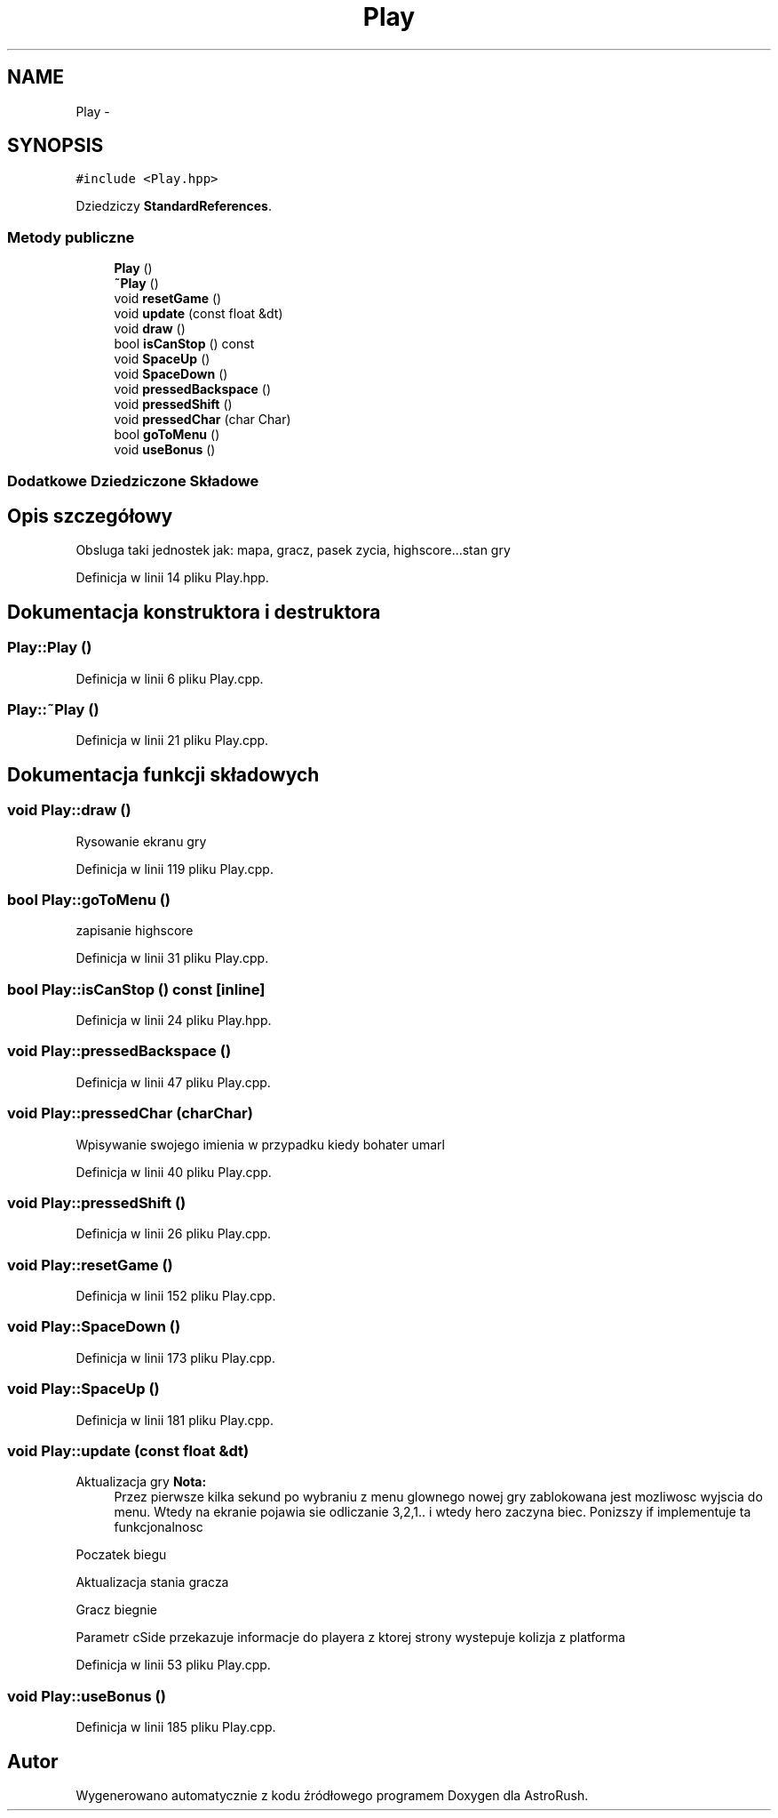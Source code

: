 .TH "Play" 3 "Pn, 11 mar 2013" "Version 0.0.3" "AstroRush" \" -*- nroff -*-
.ad l
.nh
.SH NAME
Play \- 
.SH SYNOPSIS
.br
.PP
.PP
\fC#include <Play\&.hpp>\fP
.PP
Dziedziczy \fBStandardReferences\fP\&.
.SS "Metody publiczne"

.in +1c
.ti -1c
.RI "\fBPlay\fP ()"
.br
.ti -1c
.RI "\fB~Play\fP ()"
.br
.ti -1c
.RI "void \fBresetGame\fP ()"
.br
.ti -1c
.RI "void \fBupdate\fP (const float &dt)"
.br
.ti -1c
.RI "void \fBdraw\fP ()"
.br
.ti -1c
.RI "bool \fBisCanStop\fP () const "
.br
.ti -1c
.RI "void \fBSpaceUp\fP ()"
.br
.ti -1c
.RI "void \fBSpaceDown\fP ()"
.br
.ti -1c
.RI "void \fBpressedBackspace\fP ()"
.br
.ti -1c
.RI "void \fBpressedShift\fP ()"
.br
.ti -1c
.RI "void \fBpressedChar\fP (char Char)"
.br
.ti -1c
.RI "bool \fBgoToMenu\fP ()"
.br
.ti -1c
.RI "void \fBuseBonus\fP ()"
.br
.in -1c
.SS "Dodatkowe Dziedziczone Składowe"
.SH "Opis szczegółowy"
.PP 
Obsluga taki jednostek jak: mapa, gracz, pasek zycia, highscore\&.\&.\&.stan gry 
.PP
Definicja w linii 14 pliku Play\&.hpp\&.
.SH "Dokumentacja konstruktora i destruktora"
.PP 
.SS "Play::Play ()"

.PP
Definicja w linii 6 pliku Play\&.cpp\&.
.SS "Play::~Play ()"

.PP
Definicja w linii 21 pliku Play\&.cpp\&.
.SH "Dokumentacja funkcji składowych"
.PP 
.SS "void Play::draw ()"
Rysowanie ekranu gry 
.PP
Definicja w linii 119 pliku Play\&.cpp\&.
.SS "bool Play::goToMenu ()"
zapisanie highscore 
.PP
Definicja w linii 31 pliku Play\&.cpp\&.
.SS "bool Play::isCanStop () const\fC [inline]\fP"

.PP
Definicja w linii 24 pliku Play\&.hpp\&.
.SS "void Play::pressedBackspace ()"

.PP
Definicja w linii 47 pliku Play\&.cpp\&.
.SS "void Play::pressedChar (charChar)"
Wpisywanie swojego imienia w przypadku kiedy bohater umarl 
.PP
Definicja w linii 40 pliku Play\&.cpp\&.
.SS "void Play::pressedShift ()"

.PP
Definicja w linii 26 pliku Play\&.cpp\&.
.SS "void Play::resetGame ()"

.PP
Definicja w linii 152 pliku Play\&.cpp\&.
.SS "void Play::SpaceDown ()"

.PP
Definicja w linii 173 pliku Play\&.cpp\&.
.SS "void Play::SpaceUp ()"

.PP
Definicja w linii 181 pliku Play\&.cpp\&.
.SS "void Play::update (const float &dt)"
Aktualizacja gry \fBNota:\fP
.RS 4
Przez pierwsze kilka sekund po wybraniu z menu glownego nowej gry zablokowana jest mozliwosc wyjscia do menu\&. Wtedy na ekranie pojawia sie odliczanie 3,2,1\&.\&. i wtedy hero zaczyna biec\&. Ponizszy if implementuje ta funkcjonalnosc
.RE
.PP
Poczatek biegu
.PP
Aktualizacja stania gracza
.PP
Gracz biegnie
.PP
Parametr cSide przekazuje informacje do playera z ktorej strony wystepuje kolizja z platforma 
.PP
Definicja w linii 53 pliku Play\&.cpp\&.
.SS "void Play::useBonus ()"

.PP
Definicja w linii 185 pliku Play\&.cpp\&.

.SH "Autor"
.PP 
Wygenerowano automatycznie z kodu źródłowego programem Doxygen dla AstroRush\&.
